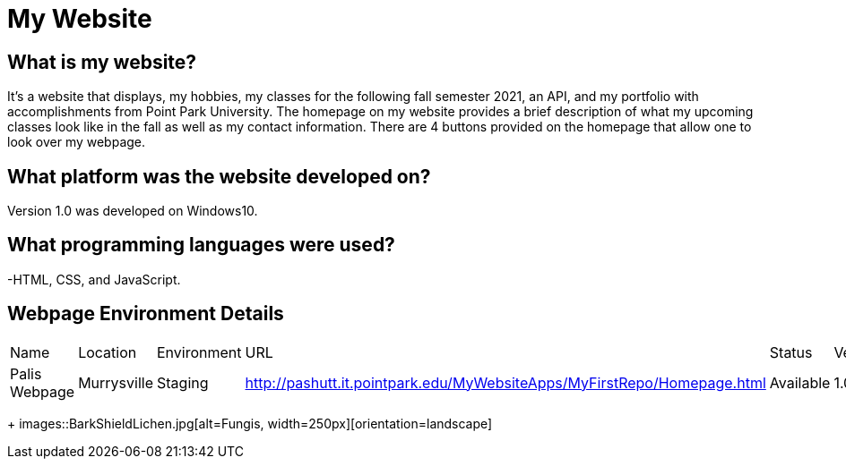 # My Website

:WEBPAGE_NAME: Palis Webpage
:WEBPAGE_LOCATION: Murrysville
:WEBPAGE_ENVIRONMENT: Staging
:WEBPAGE_URL: http://pashutt.it.pointpark.edu/MyWebsiteApps/MyFirstRepo/Homepage.html
:WEBPAGE_STATUS: Available
:WEBPAGE_VERSION: 1.0.1
:imagesdir: images

## What is my website?
It's a website that displays, my hobbies, my classes for the following fall semester 2021, an API, and my portfolio with accomplishments from Point Park University. The homepage on my website provides a brief description of what my upcoming classes look like in the fall as well as my contact information. There are 4 buttons provided on the homepage that allow one to look over my webpage. 

## What platform was the website developed on?
Version 1.0 was developed on Windows10.

## What programming languages were used?
-HTML, CSS, and JavaScript.

## Webpage Environment Details

[grid="rows", format="csv"]

|===========================
Name, Location, Environment, URL, Status, Version
{WEBPAGE_NAME},{WEBPAGE_LOCATION},{WEBPAGE_ENVIRONMENT},{WEBPAGE_URL},{WEBPAGE_STATUS},{WEBPAGE_VERSION}
|===========================

+
images::BarkShieldLichen.jpg[alt=Fungis, width=250px][orientation=landscape]
